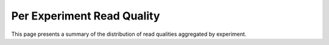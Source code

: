 ===========================
Per Experiment Read Quality
===========================

This page presents a summary of the distribution of read qualities
aggregated by experiment.

.. report:: ReadQuality.PerExperimentSequenceQuality
   :render: r-ggplot
   :statement: aes(x=Quality, y=value) +
	       geom_histogram(stat="identity") +
	       facet_wrap(~variable) +
	       theme_bw()

   Distribution of read qualities aggregated by experminent.
